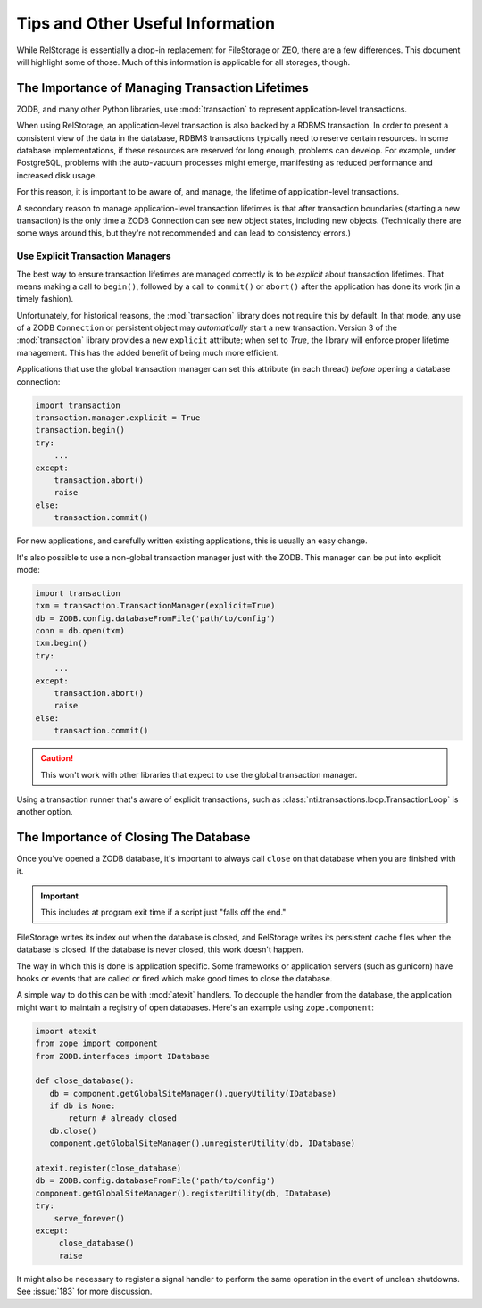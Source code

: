 ===================================
 Tips and Other Useful Information
===================================

While RelStorage is essentially a drop-in replacement for FileStorage
or ZEO, there are a few differences. This document will highlight some
of those. Much of this information is applicable for all storages, though.

.. _to-know-about-transactions:

The Importance of Managing Transaction Lifetimes
================================================

ZODB, and many other Python libraries, use :mod:`transaction` to
represent application-level transactions.

When using RelStorage, an application-level transaction is also backed
by a RDBMS transaction. In order to present a consistent view of the
data in the database, RDBMS transactions typically need to reserve
certain resources. In some database implementations, if these resources
are reserved for long enough, problems can develop. For example, under
PostgreSQL, problems with the auto-vacuum processes might emerge,
manifesting as reduced performance and increased disk usage.

For this reason, it is important to be aware of, and manage, the
lifetime of application-level transactions.

A secondary reason to manage application-level transaction lifetimes
is that after transaction boundaries (starting a new transaction) is the
only time a ZODB Connection can see new object states, including new
objects. (Technically there are some ways around this, but they're not
recommended and can lead to consistency errors.)

Use Explicit Transaction Managers
---------------------------------

The best way to ensure transaction lifetimes are managed correctly is
to be *explicit* about transaction lifetimes. That means making a call
to ``begin()``, followed by a call to ``commit()`` or ``abort()``
after the application has done its work (in a timely fashion).

Unfortunately, for historical reasons, the :mod:`transaction` library
does not require this by default. In that mode, any use of a ZODB
``Connection`` or persistent object may *automatically* start a new
transaction. Version 3 of the :mod:`transaction` library provides a
new ``explicit`` attribute; when set to `True`, the library will
enforce proper lifetime management. This has the added benefit of
being much more efficient.

Applications that use the global transaction manager can set this
attribute (in each thread) *before* opening a database connection:

.. code-block:: python

    import transaction
    transaction.manager.explicit = True
    transaction.begin()
    try:
        ...
    except:
        transaction.abort()
        raise
    else:
        transaction.commit()

For new applications, and carefully written existing applications,
this is usually an easy change.

It's also possible to use a non-global transaction manager just with
the ZODB. This manager can be put into explicit mode:

.. code-block:: python

    import transaction
    txm = transaction.TransactionManager(explicit=True)
    db = ZODB.config.databaseFromFile('path/to/config')
    conn = db.open(txm)
    txm.begin()
    try:
        ...
    except:
        transaction.abort()
        raise
    else:
        transaction.commit()

.. caution:: This won't work with other libraries that expect to use
             the global transaction manager.

Using a transaction runner that's aware of explicit transactions, such
as :class:`nti.transactions.loop.TransactionLoop` is another option.

.. _to-know-about-close:

The Importance of Closing The Database
======================================

Once you've opened a ZODB database, it's important to always call
``close`` on that database when you are finished with it.

.. important:: This includes at program exit time if a script just
               "falls off the end."

FileStorage writes its index out when the database is closed, and
RelStorage writes its persistent cache files when the database is
closed. If the database is never closed, this work doesn't happen.

The way in which this is done is application specific. Some frameworks
or application servers (such as gunicorn) have hooks or events that
are called or fired which make good times to close the database.

A simple way to do this can be with :mod:`atexit` handlers. To
decouple the handler from the database, the application might want to
maintain a registry of open databases. Here's an example using
``zope.component``:

.. code-block:: python

   import atexit
   from zope import component
   from ZODB.interfaces import IDatabase

   def close_database():
      db = component.getGlobalSiteManager().queryUtility(IDatabase)
      if db is None:
          return # already closed
      db.close()
      component.getGlobalSiteManager().unregisterUtility(db, IDatabase)

   atexit.register(close_database)
   db = ZODB.config.databaseFromFile('path/to/config')
   component.getGlobalSiteManager().registerUtility(db, IDatabase)
   try:
       serve_forever()
   except:
        close_database()
        raise

It might also be necessary to register a signal handler to perform the
same operation in the event of unclean shutdowns. See :issue:`183` for
more discussion.
